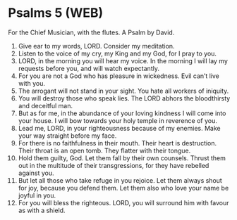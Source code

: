 * Psalms 5 (WEB)
:PROPERTIES:
:ID: WEB/19-PSA005
:END:

 For the Chief Musician, with the flutes. A Psalm by David.
1. Give ear to my words, LORD. Consider my meditation.
2. Listen to the voice of my cry, my King and my God, for I pray to you.
3. LORD, in the morning you will hear my voice. In the morning I will lay my requests before you, and will watch expectantly.
4. For you are not a God who has pleasure in wickedness. Evil can’t live with you.
5. The arrogant will not stand in your sight. You hate all workers of iniquity.
6. You will destroy those who speak lies. The LORD abhors the bloodthirsty and deceitful man.
7. But as for me, in the abundance of your loving kindness I will come into your house. I will bow towards your holy temple in reverence of you.
8. Lead me, LORD, in your righteousness because of my enemies. Make your way straight before my face.
9. For there is no faithfulness in their mouth. Their heart is destruction. Their throat is an open tomb. They flatter with their tongue.
10. Hold them guilty, God. Let them fall by their own counsels. Thrust them out in the multitude of their transgressions, for they have rebelled against you.
11. But let all those who take refuge in you rejoice. Let them always shout for joy, because you defend them. Let them also who love your name be joyful in you.
12. For you will bless the righteous. LORD, you will surround him with favour as with a shield.
